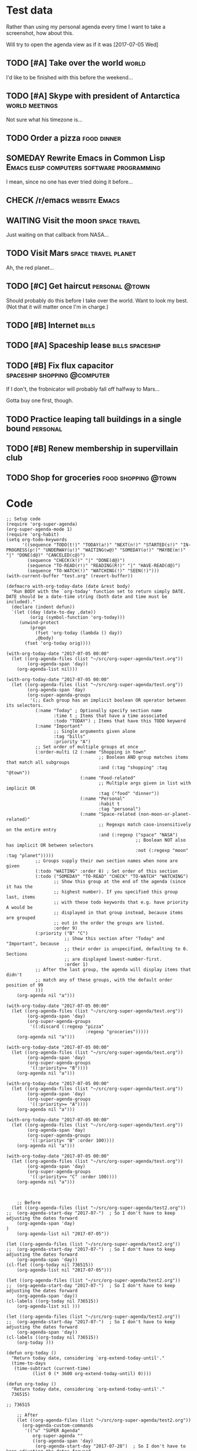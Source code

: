 * Test data

Rather than using my personal agenda every time I want to take a screenshot, how about this.

Will try to open the agenda view as if it was [2017-07-05 Wed]

** TODO [#A] Take over the world                                     :world:
DEADLINE: <2017-07-07 Fri>

I'd like to be finished with this before the weekend...

** TODO [#A] Skype with president of Antarctica             :world:meetings:
SCHEDULED: <2017-07-05 Wed 21:00>

Not sure what his timezone is...

** TODO Order a pizza                                          :food:dinner:
SCHEDULED: <2017-07-05 Wed 18:00>

** SOMEDAY Rewrite Emacs in Common Lisp :Emacs:elisp:computers:software:programming:
SCHEDULED: <2017-07-05 Wed>
:LOGBOOK:
-  State "SOMEDAY"    from "MAYBE"      [2017-07-24 Mon 18:59]
-  State "MAYBE"      from              [2017-07-24 Mon 18:58]
:END:

I mean, since no one has ever tried doing it before...

** CHECK /r/emacs                                            :website:Emacs:
DEADLINE: <2017-07-05 Wed>
:LOGBOOK:
-  State "CHECK"      from              [2017-07-24 Mon 19:00]
:END:

** WAITING Visit the moon                                     :space:travel:
   DEADLINE: <2017-08-27 Sun -2m>
:LOGBOOK:
-  State "WAITING"    from              [2017-07-24 Mon 19:01]
:END:

Just waiting on that callback from NASA...

** TODO Visit Mars                                            :space:travel:planet:
DEADLINE: <2017-09-20 Wed -3m>

Ah, the red planet...

** TODO [#C] Get haircut                                     :personal:@town:
SCHEDULED: <2017-07-05 Wed>

Should probably do this before I take over the world.  Want to look my best.  (Not that it will matter once I'm in charge.)

** TODO [#B] Internet                                                :bills:
DEADLINE: <2017-07-21 Fri -1m>

** TODO [#A] Spaceship lease                               :bills:spaceship:
DEADLINE: <2017-08-01 Tue -1m>

** TODO [#B] Fix flux capacitor               :spaceship:shopping:@computer:
SCHEDULED: <2017-07-05 Wed>

If I don't, the frobnicator will probably fall off halfway to Mars...

Gotta buy one first, though.

** TODO Practice leaping tall buildings in a single bound         :personal:
SCHEDULED: <2017-07-05 Wed +2d>
:PROPERTIES:
:STYLE:    habit
:END:

** TODO [#B] Renew membership in supervillain club
DEADLINE: <2017-07-10 Mon -1w>

** TODO Shop for groceries                             :food:shopping:@town:
SCHEDULED: <2017-07-05 Wed>

* Code

#+BEGIN_SRC elisp :results none
  ;; Setup code
  (require 'org-super-agenda)
  (org-super-agenda-mode 1)
  (require 'org-habit)
  (setq org-todo-keywords
        '((sequence "TODO(t!)" "TODAY(a!)" "NEXT(n!)" "STARTED(s!)" "IN-PROGRESS(p!)" "UNDERWAY(u!)" "WAITING(w@)" "SOMEDAY(o!)" "MAYBE(m!)" "|" "DONE(d@)" "CANCELED(c@)")
          (sequence "CHECK(k!)" "|" "DONE(d@)")
          (sequence "TO-READ(r!)" "READING(R!)" "|" "HAVE-READ(d@)")
          (sequence "TO-WATCH(!)" "WATCHING(!)" "SEEN(!)")))
  (with-current-buffer "test.org" (revert-buffer))

  (defmacro with-org-today-date (date &rest body)
    "Run BODY with the `org-today' function set to return simply DATE.
  DATE should be a date-time string (both date and time must be included)."
    (declare (indent defun))
    `(let ((day (date-to-day ,date))
           (orig (symbol-function 'org-today)))
       (unwind-protect
           (progn
             (fset 'org-today (lambda () day))
             ,@body)
         (fset 'org-today orig))))
#+END_SRC

#+BEGIN_SRC elisp
  (with-org-today-date "2017-07-05 00:00"
    (let ((org-agenda-files (list "~/src/org-super-agenda/test.org"))
          (org-agenda-span 'day))
      (org-agenda-list nil)))

  (with-org-today-date "2017-07-05 00:00"
    (let ((org-agenda-files (list "~/src/org-super-agenda/test.org"))
          (org-agenda-span 'day)
          (org-super-agenda-groups
           '(;; Each group has an implicit boolean OR operator between its selectors.
             (:name "Today" ; Optionally specify section name
                    :time t ; Items that have a time associated
                    :todo "TODAY") ; Items that have this TODO keyword
             (:name "Important"
                    ;; Single arguments given alone
                    :tag "bills"
                    :priority "A")
             ;; Set order of multiple groups at once
             (:order-multi (2 (:name "Shopping in town"
                                     ;; Boolean AND group matches items that match all subgroups
                                     :and (:tag "shopping" :tag "@town"))
                              (:name "Food-related"
                                     ;; Multiple args given in list with implicit OR
                                     :tag ("food" "dinner"))
                              (:name "Personal"
                                     :habit t
                                     :tag "personal")
                              (:name "Space-related (non-moon-or-planet-related)"
                                     ;; Regexps match case-insensitively on the entire entry
                                     :and (:regexp ("space" "NASA")
                                                   ;; Boolean NOT also has implicit OR between selectors
                                                   :not (:regexp "moon" :tag "planet")))))
             ;; Groups supply their own section names when none are given
             (:todo "WAITING" :order 8) ; Set order of this section
             (:todo ("SOMEDAY" "TO-READ" "CHECK" "TO-WATCH" "WATCHING")
                    ;; Show this group at the end of the agenda (since it has the
                    ;; highest number). If you specified this group last, items
                    ;; with these todo keywords that e.g. have priority A would be
                    ;; displayed in that group instead, because items are grouped
                    ;; out in the order the groups are listed.
                    :order 9)
             (:priority ("B" "C")
                        ;; Show this section after "Today" and "Important", because
                        ;; their order is unspecified, defaulting to 0. Sections
                        ;; are displayed lowest-number-first.
                        :order 1)
             ;; After the last group, the agenda will display items that didn't
             ;; match any of these groups, with the default order position of 99
             )))
      (org-agenda nil "a")))

  (with-org-today-date "2017-07-05 00:00"
    (let ((org-agenda-files (list "~/src/org-super-agenda/test.org"))
          (org-agenda-span 'day)
          (org-super-agenda-groups
           '((:discard (:regexp "pizza"
                                :regexp "groceries")))))
      (org-agenda nil "a")))

  (with-org-today-date "2017-07-05 00:00"
    (let ((org-agenda-files (list "~/src/org-super-agenda/test.org"))
          (org-agenda-span 'day)
          (org-super-agenda-groups
           '((:priority>= "B"))))
      (org-agenda nil "a")))

  (with-org-today-date "2017-07-05 00:00"
    (let ((org-agenda-files (list "~/src/org-super-agenda/test.org"))
          (org-agenda-span 'day)
          (org-super-agenda-groups
           '((:priority>= "A"))))
      (org-agenda nil "a")))

  (with-org-today-date "2017-07-05 00:00"
    (let ((org-agenda-files (list "~/src/org-super-agenda/test.org"))
          (org-agenda-span 'day)
          (org-super-agenda-groups
           '((:priority< "B" :order 100))))
      (org-agenda nil "a")))

  (with-org-today-date "2017-07-05 00:00"
    (let ((org-agenda-files (list "~/src/org-super-agenda/test.org"))
          (org-agenda-span 'day)
          (org-super-agenda-groups
           '((:priority<= "C" :order 100))))
      (org-agenda nil "a")))


#+END_SRC

#+BEGIN_SRC elisp
    ;; Before
  (let ((org-agenda-files (list "~/src/org-super-agenda/test2.org"))
;;	(org-agenda-start-day "2017-07-")  ; So I don't have to keep adjusting the dates forward
	(org-agenda-span 'day)
)
    (org-agenda-list nil "2017-07-05"))

(let ((org-agenda-files (list "~/src/org-super-agenda/test2.org"))
;;	(org-agenda-start-day "2017-07-")  ; So I don't have to keep adjusting the dates forward
	(org-agenda-span 'day))
(cl-flet ((org-today nil 736515))
    (org-agenda-list nil "2017-07-05")))

(let ((org-agenda-files (list "~/src/org-super-agenda/test2.org"))
;;	(org-agenda-start-day "2017-07-")  ; So I don't have to keep adjusting the dates forward
	(org-agenda-span 'day))
(cl-labels ((org-today nil 736515))
    (org-agenda-list nil )))

(let ((org-agenda-files (list "~/src/org-super-agenda/test2.org"))
;;	(org-agenda-start-day "2017-07-")  ; So I don't have to keep adjusting the dates forward
	(org-agenda-span 'day))
(cl-labels ((org-today nil 736515))
    (org-today )))

(defun org-today ()
  "Return today date, considering `org-extend-today-until'."
  (time-to-days
   (time-subtract (current-time)
		  (list 0 (* 3600 org-extend-today-until) 0))))

(defun org-today ()
  "Return today date, considering `org-extend-today-until'."
  736515)

;; 736515

    ;; After
    (let ((org-agenda-files (list "~/src/org-super-agenda/test2.org"))
	  (org-agenda-custom-commands
	   '(("u" "SUPER Agenda"
	      org-super-agenda ""
	      ((org-agenda-span 'day)
	       (org-agenda-start-day "2017-07-28")  ; So I don't have to keep adjusting the dates forward
	       (org-super-agenda-groups
		'(;; Each group has an implicit boolean OR operator between its selectors.
		  (:name "Today"  ; Optionally specify section name
			 :time t  ; Items that have a time associated
			 :todo "TODAY")  ; Items that have this TODO keyword
		  (:name "Important"
			 ;; Single arguments given alone
			 :tag "bills"
			 :priority "A")
		  ;; Set order of multiple groups at once
		  (:order-multi (2 (:name "Shopping in town"
					  ;; Boolean AND group matches items that match all subgroups
					  :and (:tag "shopping" :tag "@town"))
				   (:name "Food-related"
					  ;; Multiple args given in list with implicit OR
					  :tag ("food" "dinner"))
				   (:name "Personal"
					  :habit t
					  :tag "personal")
				   (:name "Space-related (non-moon-or-planet-related)"
					  ;; Regexps match case-insensitively on the entire entry
					  :and (:regexp ("space" "NASA")
							;; Boolean NOT also has implicit OR between selectors
							:not (:regexp "moon" :tag "planet")))))
		  ;; Groups supply their own section names when none are given
		  (:todo "WAITING" :order 8)  ; Set order of this section
		  (:todo ("SOMEDAY" "TO-READ" "CHECK" "TO-WATCH" "WATCHING")
			 ;; Show this group at the end of the agenda (since it has the
			 ;; highest number). If you specified this group last, items
			 ;; with these todo keywords that e.g. have priority A would be
			 ;; displayed in that group instead, because items are grouped
			 ;; out in the order the groups are listed.
			 :order 9)
		  (:priority ("B" "C")
			     ;; Show this section after "Today" and "Important", because
			     ;; their order is unspecified, defaulting to 0.  Sections
			     ;; are displayed lowest-number-first.
			     :order 1)
		  ;; After the last group, the agenda will display items that didn't
		  ;; match any of these groups, with the default order position of 99
		  )))))))
      (org-agenda nil "u"))

    (let ((org-agenda-files (list "~/src/org-super-agenda/test.org"))
	  (org-agenda-span 'day)
	  (org-super-agenda-groups
	   '(;; Each group has an implicit boolean OR operator between its selectors.
	     (:name "Today"  ; Optionally specify section name
		    :time t  ; Items that have a time associated
		    :todo "TODAY")  ; Items that have this TODO keyword
	     (:name "Important"
		    ;; Single arguments given alone
		    :tag "bills"
		    :priority "A")
	     ;; Set order of multiple groups at once
	     (:order-multi (2 (:name "Shopping in town"
				     ;; Boolean AND group matches items that match all subgroups
				     :and (:tag "shopping" :tag "@town"))
			      (:name "Food-related"
				     ;; Multiple args given in list with implicit OR
				     :tag ("food" "dinner"))
			      (:name "Personal"
				     :habit t
				     :tag "personal")
			      (:name "Space-related (non-moon-or-planet-related)"
				     ;; Regexps match case-insensitively on the entire entry
				     :and (:regexp ("space" "NASA")
						   ;; Boolean NOT also has implicit OR between selectors
						   :not (:regexp "moon" :tag "planet")))))
	     ;; Groups supply their own section names when none are given
	     (:todo "WAITING" :order 8)  ; Set order of this section
	     (:todo ("SOMEDAY" "TO-READ" "CHECK" "TO-WATCH" "WATCHING")
		    ;; Show this group at the end of the agenda (since it has the
		    ;; highest number). If you specified this group last, items
		    ;; with these todo keywords that e.g. have priority A would be
		    ;; displayed in that group instead, because items are grouped
		    ;; out in the order the groups are listed.
		    :order 9)
	     (:priority ("B" "C")
			;; Show this section after "Today" and "Important", because
			;; their order is unspecified, defaulting to 0.  Sections
			;; are displayed lowest-number-first.
			:order 1)
	     ;; After the last group, the agenda will display items that didn't
	     ;; match any of these groups, with the default order position of 99
	     )))
      (org-agenda nil "a"))

    (let ( (org-super-agenda-groups
	    '((:todo "WAITING"))))
      (org-todo-list))

  (let ( (org-super-agenda-groups
	    '((:todo "WAITING"))))
      (org-tags-view nil "Emacs"))

  (let ( (org-super-agenda-groups
	    '((:todo "WAITING"))))
      (org-search-view nil "Emacs"))

  (let ( (org-super-agenda-groups
	    '((:regexp "moon")))
  (org-agenda-files (list "~/src/org-super-agenda/test.org")))
      (org-search-view nil "space"))

  (let ( (org-super-agenda-groups
	    '((:todo "SOMEDAY")))
  (org-agenda-files (list "~/src/org-super-agenda/test.org")))
      (org-agenda-list nil nil 'day))




    (let ((org-agenda-files (list "~/src/org-super-agenda/test.org"))
	  (org-agenda-custom-commands
	   '(("u" "SUPER Agenda"
	      org-super-agenda ""
	      ((org-agenda-span 'day)
	       (org-super-agenda-groups
		'((:discard (:not (:tag ("Emacs" "bills") :regexp "space"))))))))))
      (org-agenda nil "u"))
#+END_SRC

** Misc

*** let-plist

I don't need this right now, but it might come in handy here or elsewhere.

#+BEGIN_SRC elisp
  (defmacro osa/let-plist (keys plist &rest body)
    "`cl-destructuring-bind' without the boilerplate for plists."
    ;; See https://emacs.stackexchange.com/q/22542/3871

    ;; I really don't understand why Emacs doesn't have this already.
    ;; So many things come close to it: pcase, pcase-let, map-let,
    ;; cl-destructuring-bind, -let...but none of them let you simply
    ;; bind all the values of a plist to variables with the same name as
    ;; their keys. You always have to type the name of the key twice.

    ;; For example, compare these two forms:

    ;; (-let (((&keys :from from :to to :date date :subject subject) email))
    ;;   (list from to date subject))

    ;; (osa/let-plist (:from :to :date :subject) email
    ;;   (list from to date subject))

    ;; Now, sure, sometimes you need to bind values to differently named
    ;; variables. But when you don't, I know which one I prefer.
    (declare (indent defun))
    (setq keys (cl-loop for key in keys
                        collect (intern (replace-regexp-in-string (rx bol ":") ""
                                                                  (symbol-name key)))))
    `(cl-destructuring-bind
         (&key ,@keys &allow-other-keys)
         ,plist
       ,@body))
#+END_SRC
